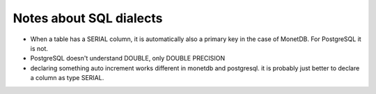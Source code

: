 
Notes about SQL dialects
========================

* When a table has a SERIAL column, it is automatically also a primary key in
  the case of MonetDB. For PostgreSQL it is not.

* PostgreSQL doesn't understand DOUBLE, only DOUBLE PRECISION

* declaring something auto increment works different in monetdb and postgresql.
  it is probably just better to declare a column as type SERIAL.
